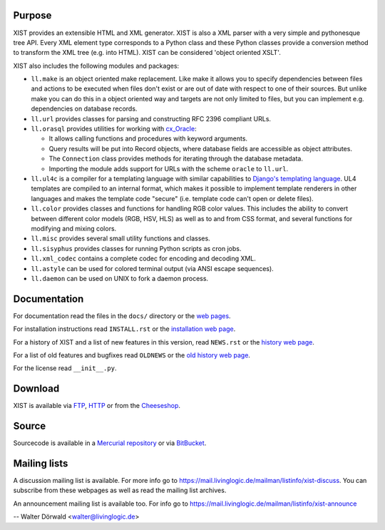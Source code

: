 Purpose
-------

XIST provides an extensible HTML and XML generator. XIST is also a XML parser
with a very simple and pythonesque tree API. Every XML element type corresponds
to a Python class and these Python classes provide a conversion method to
transform the XML tree (e.g. into HTML). XIST can be considered
'object oriented XSLT'.

XIST also includes the following modules and packages:

*	``ll.make`` is an object oriented make replacement. Like make it allows
	you to specify dependencies between files and actions to be executed
	when files don't exist or are out of date with respect to one
	of their sources. But unlike make you can do this in a object oriented
	way and targets are not only limited to files, but you can implement
	e.g. dependencies on database records.

*	``ll.url`` provides classes for parsing and constructing RFC 2396
	compliant URLs.

*	``ll.orasql`` provides utilities for working with cx_Oracle_:

	-	It allows calling functions and procedures with keyword arguments.

	-	Query results will be put into Record objects, where database fields
		are accessible as object attributes.

	-	The ``Connection`` class provides methods for iterating through the
		database metadata.

	-	Importing the module adds support for URLs with the scheme ``oracle`` to
		``ll.url``.

	.. _cx_Oracle: http://cx-oracle.sourceforge.net/

*	``ll.ul4c`` is a compiler for a templating language with similar capabilities
	to `Django's templating language`__. UL4 templates are compiled to an
	internal format, which makes it possible to implement template renderers
	in other languages and makes the template code "secure" (i.e. template code
	can't open or delete files).

	__ http://www.djangoproject.com/documentation/templates/

*	``ll.color`` provides classes and functions for handling RGB color values.
	This includes the ability to convert between different color models
	(RGB, HSV, HLS) as well as to and from CSS format, and several functions
	for modifying and mixing colors.

*	``ll.misc`` provides several small utility functions and classes.

*	``ll.sisyphus`` provides classes for running Python scripts as cron jobs.

*	``ll.xml_codec`` contains a complete codec for encoding and decoding XML.

*	``ll.astyle`` can be used for colored terminal output (via ANSI escape
	sequences).

*	``ll.daemon`` can be used on UNIX to fork a daemon process.


Documentation
-------------

For documentation read the files in the ``docs/`` directory or the
`web pages`__.

__ http://www.livinglogic.de/Python/xist/

For installation instructions read ``INSTALL.rst`` or the
`installation web page`__.

__ http://www.livinglogic.de/Python/xist/Installation.html

For a history of XIST and a list of new features in this version,
read ``NEWS.rst`` or the `history web page`__.

__ http://www.livinglogic.de/Python/xist/History.html

For a list of old features and bugfixes read ``OLDNEWS`` or the
`old history web page`__.

__ http://www.livinglogic.de/Python/xist/OldHistory.html

For the license read ``__init__.py``.


Download
--------

XIST is available via FTP_, HTTP_ or from the Cheeseshop_.

.. _FTP: ftp://ftp.livinglogic.de/pub/livinglogic/xist/
.. _HTTP: http://ftp.livinglogic.de/xist/
.. _Cheeseshop: http://cheeseshop.python.org/pypi/ll-xist


Source
------

Sourcecode is available in a `Mercurial repository`_ or via BitBucket_.

.. _Mercurial repository: http://hg.livinglogic.de/LivingLogic.Python.xist/
.. _BitBucket: https://bitbucket.org/doerwalter/livinglogic.python.xist


Mailing lists
-------------

A discussion mailing list is available. For more info go to
https://mail.livinglogic.de/mailman/listinfo/xist-discuss. You can subscribe
from these webpages as well as read the mailing list archives.

An announcement mailing list is available too. For info go to
https://mail.livinglogic.de/mailman/listinfo/xist-announce


-- Walter Dörwald <walter@livinglogic.de>
